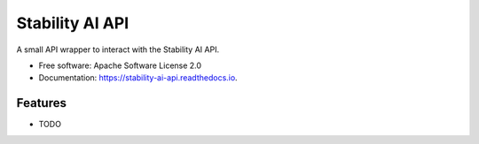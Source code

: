================
Stability AI API
================


.. image:: https://img.shields.io/pypi/v/stability_ai_api.svg
        :target: https://pypi.python.org/pypi/stability-ai-api

.. image:: https://img.shields.io/travis/femelo/stability_ai_api.svg
        :target: https://travis-ci.com/femelo/stability-ai-api

.. image:: https://readthedocs.org/projects/stability-ai-api/badge/?version=latest
        :target: https://stability-ai-api.readthedocs.io/en/latest/?version=latest
        :alt: Documentation Status




A small API wrapper to interact with the Stability AI API.


* Free software: Apache Software License 2.0
* Documentation: https://stability-ai-api.readthedocs.io.


Features
--------

* TODO

